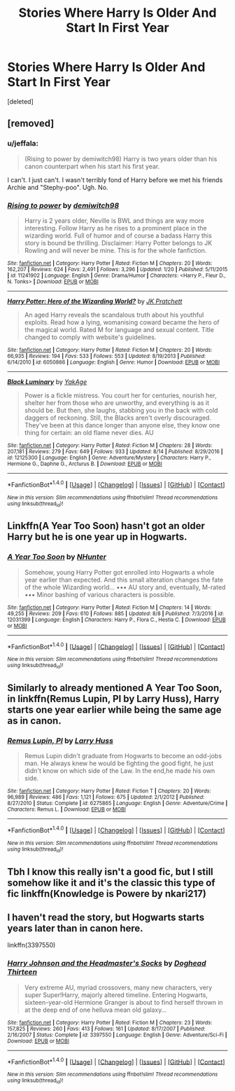 #+TITLE: Stories Where Harry Is Older And Start In First Year

* Stories Where Harry Is Older And Start In First Year
:PROPERTIES:
:Score: 8
:DateUnix: 1503201417.0
:DateShort: 2017-Aug-20
:FlairText: Request
:END:
[deleted]


** [removed]
:PROPERTIES:
:Score: 7
:DateUnix: 1503204018.0
:DateShort: 2017-Aug-20
:END:

*** u/jeffala:
#+begin_quote
  (Rising to power by demiwitch98) Harry is two years older than his canon counterpart when his start his first year.
#+end_quote

I can't. I just can't. I wasn't terribly fond of Harry before we met his friends Archie and "Stephy-poo". Ugh. No.
:PROPERTIES:
:Author: jeffala
:Score: 3
:DateUnix: 1503270220.0
:DateShort: 2017-Aug-21
:END:


*** [[http://www.fanfiction.net/s/11241902/1/][*/Rising to power/*]] by [[https://www.fanfiction.net/u/6300361/demiwitch98][/demiwitch98/]]

#+begin_quote
  Harry is 2 years older, Neville is BWL and things are way more interesting. Follow Harry as he rises to a prominent place in the wizarding world. Full of humor and of course a badass Harry this story is bound be thrilling. Disclaimer: Harry Potter belongs to JK Rowling and will never be mine. This is for the whole fanfiction.
#+end_quote

^{/Site/: [[http://www.fanfiction.net/][fanfiction.net]] *|* /Category/: Harry Potter *|* /Rated/: Fiction M *|* /Chapters/: 20 *|* /Words/: 162,207 *|* /Reviews/: 624 *|* /Favs/: 2,491 *|* /Follows/: 3,296 *|* /Updated/: 1/20 *|* /Published/: 5/11/2015 *|* /id/: 11241902 *|* /Language/: English *|* /Genre/: Drama/Humor *|* /Characters/: <Harry P., Fleur D., N. Tonks> *|* /Download/: [[http://www.ff2ebook.com/old/ffn-bot/index.php?id=11241902&source=ff&filetype=epub][EPUB]] or [[http://www.ff2ebook.com/old/ffn-bot/index.php?id=11241902&source=ff&filetype=mobi][MOBI]]}

--------------

[[http://www.fanfiction.net/s/6050866/1/][*/Harry Potter: Hero of the Wizarding World?/*]] by [[https://www.fanfiction.net/u/1699985/JK-Pratchett][/JK Pratchett/]]

#+begin_quote
  An aged Harry reveals the scandalous truth about his youthful exploits. Read how a lying, womanising coward became the hero of the magical world. Rated M for language and sexual content. Title changed to comply with website's guidelines.
#+end_quote

^{/Site/: [[http://www.fanfiction.net/][fanfiction.net]] *|* /Category/: Harry Potter *|* /Rated/: Fiction M *|* /Chapters/: 20 *|* /Words/: 66,935 *|* /Reviews/: 194 *|* /Favs/: 533 *|* /Follows/: 553 *|* /Updated/: 8/19/2013 *|* /Published/: 6/14/2010 *|* /id/: 6050866 *|* /Language/: English *|* /Genre/: Humor *|* /Download/: [[http://www.ff2ebook.com/old/ffn-bot/index.php?id=6050866&source=ff&filetype=epub][EPUB]] or [[http://www.ff2ebook.com/old/ffn-bot/index.php?id=6050866&source=ff&filetype=mobi][MOBI]]}

--------------

[[http://www.fanfiction.net/s/12125300/1/][*/Black Luminary/*]] by [[https://www.fanfiction.net/u/8129173/YakAge][/YakAge/]]

#+begin_quote
  Power is a fickle mistress. You court her for centuries, nourish her, shelter her from those who are unworthy, and everything is as it should be. But then, she laughs, stabbing you in the back with cold daggers of reckoning. Still, the Blacks aren't overly discouraged. They've been at this dance longer than anyone else, they know one thing for certain: an old flame never dies. AU
#+end_quote

^{/Site/: [[http://www.fanfiction.net/][fanfiction.net]] *|* /Category/: Harry Potter *|* /Rated/: Fiction M *|* /Chapters/: 28 *|* /Words/: 207,181 *|* /Reviews/: 279 *|* /Favs/: 649 *|* /Follows/: 933 *|* /Updated/: 8/14 *|* /Published/: 8/29/2016 *|* /id/: 12125300 *|* /Language/: English *|* /Genre/: Adventure/Mystery *|* /Characters/: Harry P., Hermione G., Daphne G., Arcturus B. *|* /Download/: [[http://www.ff2ebook.com/old/ffn-bot/index.php?id=12125300&source=ff&filetype=epub][EPUB]] or [[http://www.ff2ebook.com/old/ffn-bot/index.php?id=12125300&source=ff&filetype=mobi][MOBI]]}

--------------

*FanfictionBot*^{1.4.0} *|* [[[https://github.com/tusing/reddit-ffn-bot/wiki/Usage][Usage]]] | [[[https://github.com/tusing/reddit-ffn-bot/wiki/Changelog][Changelog]]] | [[[https://github.com/tusing/reddit-ffn-bot/issues/][Issues]]] | [[[https://github.com/tusing/reddit-ffn-bot/][GitHub]]] | [[[https://www.reddit.com/message/compose?to=tusing][Contact]]]

^{/New in this version: Slim recommendations using/ ffnbot!slim! /Thread recommendations using/ linksub(thread_id)!}
:PROPERTIES:
:Author: FanfictionBot
:Score: 1
:DateUnix: 1503204044.0
:DateShort: 2017-Aug-20
:END:


** Linkffn(A Year Too Soon) hasn't got an older Harry but he is one year up in Hogwarts.
:PROPERTIES:
:Author: Ch1pp
:Score: 3
:DateUnix: 1503215510.0
:DateShort: 2017-Aug-20
:END:

*** [[http://www.fanfiction.net/s/12031399/1/][*/A Year Too Soon/*]] by [[https://www.fanfiction.net/u/1755410/NHunter][/NHunter/]]

#+begin_quote
  Somehow, young Harry Potter got enrolled into Hogwarts a whole year earlier than expected. And this small alteration changes the fate of the whole Wizarding world... ••• AU story and, eventually, M-rated ••• Minor bashing of various characters is possible.
#+end_quote

^{/Site/: [[http://www.fanfiction.net/][fanfiction.net]] *|* /Category/: Harry Potter *|* /Rated/: Fiction M *|* /Chapters/: 14 *|* /Words/: 49,255 *|* /Reviews/: 209 *|* /Favs/: 610 *|* /Follows/: 885 *|* /Updated/: 8/8 *|* /Published/: 7/3/2016 *|* /id/: 12031399 *|* /Language/: English *|* /Characters/: Harry P., Flora C., Hestia C. *|* /Download/: [[http://www.ff2ebook.com/old/ffn-bot/index.php?id=12031399&source=ff&filetype=epub][EPUB]] or [[http://www.ff2ebook.com/old/ffn-bot/index.php?id=12031399&source=ff&filetype=mobi][MOBI]]}

--------------

*FanfictionBot*^{1.4.0} *|* [[[https://github.com/tusing/reddit-ffn-bot/wiki/Usage][Usage]]] | [[[https://github.com/tusing/reddit-ffn-bot/wiki/Changelog][Changelog]]] | [[[https://github.com/tusing/reddit-ffn-bot/issues/][Issues]]] | [[[https://github.com/tusing/reddit-ffn-bot/][GitHub]]] | [[[https://www.reddit.com/message/compose?to=tusing][Contact]]]

^{/New in this version: Slim recommendations using/ ffnbot!slim! /Thread recommendations using/ linksub(thread_id)!}
:PROPERTIES:
:Author: FanfictionBot
:Score: 1
:DateUnix: 1503215546.0
:DateShort: 2017-Aug-20
:END:


** Similarly to already mentioned A Year Too Soon, in linkffn(Remus Lupin, PI by Larry Huss), Harry starts one year earlier while being the same age as in canon.
:PROPERTIES:
:Author: AhoraMuchachoLiberta
:Score: 1
:DateUnix: 1503235178.0
:DateShort: 2017-Aug-20
:END:

*** [[http://www.fanfiction.net/s/6275865/1/][*/Remus Lupin, PI/*]] by [[https://www.fanfiction.net/u/2062884/Larry-Huss][/Larry Huss/]]

#+begin_quote
  Remus Lupin didn't graduate from Hogwarts to become an odd-jobs man. He always knew he would be fighting the good fight, he just didn't know on which side of the Law. In the end,he made his own side.
#+end_quote

^{/Site/: [[http://www.fanfiction.net/][fanfiction.net]] *|* /Category/: Harry Potter *|* /Rated/: Fiction T *|* /Chapters/: 20 *|* /Words/: 96,989 *|* /Reviews/: 486 *|* /Favs/: 1,121 *|* /Follows/: 675 *|* /Updated/: 2/1/2012 *|* /Published/: 8/27/2010 *|* /Status/: Complete *|* /id/: 6275865 *|* /Language/: English *|* /Genre/: Adventure/Crime *|* /Characters/: Remus L. *|* /Download/: [[http://www.ff2ebook.com/old/ffn-bot/index.php?id=6275865&source=ff&filetype=epub][EPUB]] or [[http://www.ff2ebook.com/old/ffn-bot/index.php?id=6275865&source=ff&filetype=mobi][MOBI]]}

--------------

*FanfictionBot*^{1.4.0} *|* [[[https://github.com/tusing/reddit-ffn-bot/wiki/Usage][Usage]]] | [[[https://github.com/tusing/reddit-ffn-bot/wiki/Changelog][Changelog]]] | [[[https://github.com/tusing/reddit-ffn-bot/issues/][Issues]]] | [[[https://github.com/tusing/reddit-ffn-bot/][GitHub]]] | [[[https://www.reddit.com/message/compose?to=tusing][Contact]]]

^{/New in this version: Slim recommendations using/ ffnbot!slim! /Thread recommendations using/ linksub(thread_id)!}
:PROPERTIES:
:Author: FanfictionBot
:Score: 1
:DateUnix: 1503235204.0
:DateShort: 2017-Aug-20
:END:


** Tbh I know this really isn't a good fic, but I still somehow like it and it's the classic this type of fic linkffn(Knowledge is Powere by nkari217)
:PROPERTIES:
:Author: patil-triplet
:Score: 1
:DateUnix: 1503237972.0
:DateShort: 2017-Aug-20
:END:


** I haven't read the story, but Hogwarts starts years later than in canon here.

linkffn(3397550)
:PROPERTIES:
:Author: Starfox5
:Score: 1
:DateUnix: 1503260960.0
:DateShort: 2017-Aug-21
:END:

*** [[http://www.fanfiction.net/s/3397550/1/][*/Harry Johnson and the Headmaster's Socks/*]] by [[https://www.fanfiction.net/u/1205826/Doghead-Thirteen][/Doghead Thirteen/]]

#+begin_quote
  Very extreme AU, myriad crossovers, many new characters, very super Super!Harry, majorly altered timeline. Entering Hogwarts, sixteen-year-old Hermione Granger is about to find herself thrown in at the deep end of one helluva mean old galaxy...
#+end_quote

^{/Site/: [[http://www.fanfiction.net/][fanfiction.net]] *|* /Category/: Harry Potter *|* /Rated/: Fiction M *|* /Chapters/: 23 *|* /Words/: 157,825 *|* /Reviews/: 260 *|* /Favs/: 413 *|* /Follows/: 161 *|* /Updated/: 8/17/2007 *|* /Published/: 2/16/2007 *|* /Status/: Complete *|* /id/: 3397550 *|* /Language/: English *|* /Genre/: Adventure/Sci-Fi *|* /Download/: [[http://www.ff2ebook.com/old/ffn-bot/index.php?id=3397550&source=ff&filetype=epub][EPUB]] or [[http://www.ff2ebook.com/old/ffn-bot/index.php?id=3397550&source=ff&filetype=mobi][MOBI]]}

--------------

*FanfictionBot*^{1.4.0} *|* [[[https://github.com/tusing/reddit-ffn-bot/wiki/Usage][Usage]]] | [[[https://github.com/tusing/reddit-ffn-bot/wiki/Changelog][Changelog]]] | [[[https://github.com/tusing/reddit-ffn-bot/issues/][Issues]]] | [[[https://github.com/tusing/reddit-ffn-bot/][GitHub]]] | [[[https://www.reddit.com/message/compose?to=tusing][Contact]]]

^{/New in this version: Slim recommendations using/ ffnbot!slim! /Thread recommendations using/ linksub(thread_id)!}
:PROPERTIES:
:Author: FanfictionBot
:Score: 1
:DateUnix: 1503260971.0
:DateShort: 2017-Aug-21
:END:
